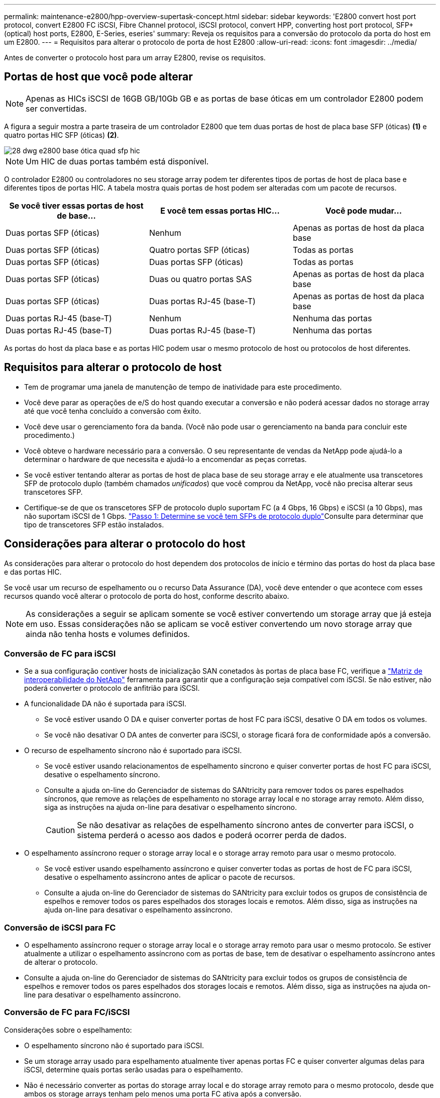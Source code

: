 ---
permalink: maintenance-e2800/hpp-overview-supertask-concept.html 
sidebar: sidebar 
keywords: 'E2800 convert host port protocol, convert E2800 FC iSCSI, Fibre Channel protocol, iSCSI protocol, convert HPP, converting host port protocol, SFP+ (optical) host ports, E2800, E-Series, eseries' 
summary: Reveja os requisitos para a conversão do protocolo da porta do host em um E2800. 
---
= Requisitos para alterar o protocolo de porta de host E2800
:allow-uri-read: 
:icons: font
:imagesdir: ../media/


[role="lead"]
Antes de converter o protocolo host para um array E2800, revise os requisitos.



== Portas de host que você pode alterar


NOTE: Apenas as HICs iSCSI de 16GB GB/10Gb GB e as portas de base óticas em um controlador E2800 podem ser convertidas.

A figura a seguir mostra a parte traseira de um controlador E2800 que tem duas portas de host de placa base SFP (óticas) *(1)* e quatro portas HIC SFP (óticas) *(2)*.

image::../media/28_dwg_e2800_optical_base_quad_sfp_hic.gif[28 dwg e2800 base ótica quad sfp hic]


NOTE: Um HIC de duas portas também está disponível.

O controlador E2800 ou controladores no seu storage array podem ter diferentes tipos de portas de host de placa base e diferentes tipos de portas HIC. A tabela mostra quais portas de host podem ser alteradas com um pacote de recursos.

|===
| Se você tiver essas portas de host de base... | E você tem essas portas HIC... | Você pode mudar... 


 a| 
Duas portas SFP (óticas)
 a| 
Nenhum
 a| 
Apenas as portas de host da placa base



 a| 
Duas portas SFP (óticas)
 a| 
Quatro portas SFP (óticas)
 a| 
Todas as portas



 a| 
Duas portas SFP (óticas)
 a| 
Duas portas SFP (óticas)
 a| 
Todas as portas



 a| 
Duas portas SFP (óticas)
 a| 
Duas ou quatro portas SAS
 a| 
Apenas as portas de host da placa base



 a| 
Duas portas SFP (óticas)
 a| 
Duas portas RJ-45 (base-T)
 a| 
Apenas as portas de host da placa base



 a| 
Duas portas RJ-45 (base-T)
 a| 
Nenhum
 a| 
Nenhuma das portas



 a| 
Duas portas RJ-45 (base-T)
 a| 
Duas portas RJ-45 (base-T)
 a| 
Nenhuma das portas

|===
As portas do host da placa base e as portas HIC podem usar o mesmo protocolo de host ou protocolos de host diferentes.



== Requisitos para alterar o protocolo de host

* Tem de programar uma janela de manutenção de tempo de inatividade para este procedimento.
* Você deve parar as operações de e/S do host quando executar a conversão e não poderá acessar dados no storage array até que você tenha concluído a conversão com êxito.
* Você deve usar o gerenciamento fora da banda. (Você não pode usar o gerenciamento na banda para concluir este procedimento.)
* Você obteve o hardware necessário para a conversão. O seu representante de vendas da NetApp pode ajudá-lo a determinar o hardware de que necessita e ajudá-lo a encomendar as peças corretas.
* Se você estiver tentando alterar as portas de host de placa base de seu storage array e ele atualmente usa transcetores SFP de protocolo duplo (também chamados _unificados_) que você comprou da NetApp, você não precisa alterar seus transcetores SFP.
* Certifique-se de que os transcetores SFP de protocolo duplo suportam FC (a 4 Gbps, 16 Gbps) e iSCSI (a 10 Gbps), mas não suportam iSCSI de 1 Gbps. link:../maintenance-e2800/hpp-change-host-protocol-task.html["Passo 1: Determine se você tem SFPs de protocolo duplo"]Consulte para determinar que tipo de transcetores SFP estão instalados.




== Considerações para alterar o protocolo do host

As considerações para alterar o protocolo do host dependem dos protocolos de início e término das portas do host da placa base e das portas HIC.

Se você usar um recurso de espelhamento ou o recurso Data Assurance (DA), você deve entender o que acontece com esses recursos quando você alterar o protocolo de porta do host, conforme descrito abaixo.


NOTE: As considerações a seguir se aplicam somente se você estiver convertendo um storage array que já esteja em uso. Essas considerações não se aplicam se você estiver convertendo um novo storage array que ainda não tenha hosts e volumes definidos.



=== Conversão de FC para iSCSI

* Se a sua configuração contiver hosts de inicialização SAN conetados às portas de placa base FC, verifique a https://mysupport.netapp.com/NOW/products/interoperability["Matriz de interoperabilidade do NetApp"^] ferramenta para garantir que a configuração seja compatível com iSCSI. Se não estiver, não poderá converter o protocolo de anfitrião para iSCSI.
* A funcionalidade DA não é suportada para iSCSI.
+
** Se você estiver usando O DA e quiser converter portas de host FC para iSCSI, desative O DA em todos os volumes.
** Se você não desativar O DA antes de converter para iSCSI, o storage ficará fora de conformidade após a conversão.


* O recurso de espelhamento síncrono não é suportado para iSCSI.
+
** Se você estiver usando relacionamentos de espelhamento síncrono e quiser converter portas de host FC para iSCSI, desative o espelhamento síncrono.
** Consulte a ajuda on-line do Gerenciador de sistemas do SANtricity para remover todos os pares espelhados síncronos, que remove as relações de espelhamento no storage array local e no storage array remoto. Além disso, siga as instruções na ajuda on-line para desativar o espelhamento síncrono.
+

CAUTION: Se não desativar as relações de espelhamento síncrono antes de converter para iSCSI, o sistema perderá o acesso aos dados e poderá ocorrer perda de dados.



* O espelhamento assíncrono requer o storage array local e o storage array remoto para usar o mesmo protocolo.
+
** Se você estiver usando espelhamento assíncrono e quiser converter todas as portas de host de FC para iSCSI, desative o espelhamento assíncrono antes de aplicar o pacote de recursos.
** Consulte a ajuda on-line do Gerenciador de sistemas do SANtricity para excluir todos os grupos de consistência de espelhos e remover todos os pares espelhados dos storages locais e remotos. Além disso, siga as instruções na ajuda on-line para desativar o espelhamento assíncrono.






=== Conversão de iSCSI para FC

* O espelhamento assíncrono requer o storage array local e o storage array remoto para usar o mesmo protocolo. Se estiver atualmente a utilizar o espelhamento assíncrono com as portas de base, tem de desativar o espelhamento assíncrono antes de alterar o protocolo.
* Consulte a ajuda on-line do Gerenciador de sistemas do SANtricity para excluir todos os grupos de consistência de espelhos e remover todos os pares espelhados dos storages locais e remotos. Além disso, siga as instruções na ajuda on-line para desativar o espelhamento assíncrono.




=== Conversão de FC para FC/iSCSI

Considerações sobre o espelhamento:

* O espelhamento síncrono não é suportado para iSCSI.
* Se um storage array usado para espelhamento atualmente tiver apenas portas FC e quiser converter algumas delas para iSCSI, determine quais portas serão usadas para o espelhamento.
* Não é necessário converter as portas do storage array local e do storage array remoto para o mesmo protocolo, desde que ambos os storage arrays tenham pelo menos uma porta FC ativa após a conversão.
* Se você planeja converter as portas que estão sendo usadas para relacionamentos espelhados, desative quaisquer relações espelhadas síncronas ou assíncronas antes de aplicar o pacote de recursos.
* Se você planeja converter as portas que estão _não_ sendo usadas para espelhamento, as operações de espelhamento assíncrono não serão afetadas.
* Antes de aplicar o pacote de recursos, você deve confirmar que todos os grupos de consistência de espelho estão sincronizados. Depois de aplicar o pacote de recursos, você deve testar a comunicação entre o storage de armazenamento local e o storage de armazenamento remoto.


Considerações sobre garantia de dados:

* A funcionalidade Data Assurance (DA) não é suportada para iSCSI.
+
Para garantir que o acesso aos dados permaneça ininterrupto, talvez seja necessário remapear ou remover volumes DA dos clusters de host antes de aplicar o pacote de recursos.

+

NOTE: O recurso de garantia de dados para iSCSI é suportado nas versões 11,40 e mais recentes do SANtricity.

+
|===
| Se você tem... | Você deve... 


 a| 
Volumes DA no cluster predefinido
 a| 
Remapear todos os volumes DA no cluster predefinido.

** Se você não quiser compartilhar volumes DA entre hosts, siga estas etapas:
+
... Crie uma partição de host para cada conjunto de portas de host FC (a menos que isso já tenha sido feito).
... Remapear os volumes DA para as portas de host apropriadas.


** Se você quiser compartilhar volumes DA entre hosts, siga estas etapas:
+
... Crie uma partição de host para cada conjunto de portas de host FC (a menos que isso já tenha sido feito).
... Crie um cluster de host que inclua as portas de host apropriadas.
... Remapear os volumes DA para o novo cluster de host.
+

NOTE: Essa abordagem elimina o acesso de volume a quaisquer volumes que permaneçam no cluster padrão.







 a| 
Volumes DA em um cluster de host que contém hosts somente FC e você deseja adicionar hosts somente iSCSI
 a| 
Remova quaisquer volumes DA pertencentes ao cluster, usando uma destas opções.


NOTE: Os volumes DA não podem ser partilhados neste cenário.

** Se você não quiser compartilhar volumes DA entre hosts, remapear todos os volumes DA para hosts FC individuais dentro do cluster.
** Separe os hosts somente iSCSI em seu próprio cluster de host e mantenha o cluster de host FC como está (com volumes DA compartilhados).
** Adicione um HBA FC aos hosts apenas iSCSI para permitir o compartilhamento de volumes DA e não DA.




 a| 
Volumes DA em um cluster de host que contém hosts somente FC ou volumes DA mapeados para uma partição de host FC individual
 a| 
Nenhuma ação é necessária antes de aplicar o pacote de recursos. Os volumes DA permanecerão mapeados para seu respetivo host FC.



 a| 
Nenhuma partição definida
 a| 
Nenhuma ação é necessária antes de aplicar o pacote de recursos porque nenhum volume está mapeado no momento. Depois de converter o protocolo host, siga o procedimento adequado para criar partições de host e, se desejado, clusters de host.

|===




=== Conversão de iSCSI para FC/iSCSI

* Se você pretende converter uma porta que está sendo usada para espelhamento, você deve mover as relações de espelhamento para uma porta que permanecerá iSCSI após a conversão.
+
Caso contrário, o link de comunicação pode estar inativo após a conversão devido a uma incompatibilidade de protocolo entre a nova porta FC no storage local e a porta iSCSI existente no storage remoto.

* Se você planeja converter as portas que não estão sendo usadas para espelhamento, as operações de espelhamento assíncrono não serão afetadas.
+
Antes de aplicar o pacote de recursos, você deve confirmar que todos os grupos de consistência de espelho estão sincronizados. Depois de aplicar o pacote de recursos, você deve testar a comunicação entre o storage de armazenamento local e o storage de armazenamento remoto.





=== Conversão de FC/iSCSI para FC

* Ao converter todas as portas de host para FC, lembre-se de que o espelhamento assíncrono com FC deve ocorrer na porta FC de maior número.
* Se você planeja converter as portas que estão sendo usadas para relacionamentos espelhados, desative essas relações antes de aplicar o pacote de recursos.
+

CAUTION: *Possível perda de dados* -- se você não excluir as relações de espelhamento assíncrono que ocorreram sobre iSCSI antes de converter as portas para FC, os controladores podem bloquear e você pode perder dados.

* Se o storage array atualmente tiver portas de placa base iSCSI e portas FC HIC, as operações de espelhamento assíncrono não serão afetadas.
+
Antes e depois da conversão, o espelhamento ocorrerá na porta FC de maior número, que permanecerá a porta HIC identificada como *2* na figura. Antes de aplicar o pacote de recursos, você deve confirmar que todos os grupos de consistência de espelho estão sincronizados. Depois de aplicar o pacote de recursos, você deve testar a comunicação entre o storage de armazenamento local e o storage de armazenamento remoto.

* Se o storage array tiver atualmente portas FC de placa base e portas iSCSI HIC, você deverá excluir quaisquer relações de espelhamento que ocorram pelo FC antes de aplicar o pacote de recursos.
+
Quando você aplica o pacote de recursos, o suporte de espelhamento passará da porta de host da placa base mais numerada (identificada como *1* na figura) para a porta HIC mais numerada (identificada como *2* na figura).

+
image::../media/28_dwg_e2800_fc_iscsi_to_fc.gif[28 dwg e2800 fc iscsi para fc]

+
|===
3+| Antes da conversão 3+| Após a conversão .2+| Passos necessários 


| Portas da placa de base | Portas HIC | Porta usada para espelhamento | Portas da placa de base | Portas HIC | Porta usada para espelhamento 


 a| 
ISCSI
 a| 
FC
 a| 
*(2)*
 a| 
FC
 a| 
FC
 a| 
*(2)*
 a| 
Sincronize grupos de consistência de espelhos antes e teste as comunicações depois



 a| 
FC
 a| 
ISCSI
 a| 
*(1)*
 a| 
FC
 a| 
FC
 a| 
*(2)*
 a| 
Exclua relacionamentos de espelhamento antes e restabeleça o espelhamento depois

|===




=== Conversão de FC/iSCSI para iSCSI

* O espelhamento síncrono não é suportado para iSCSI.
* Se você planeja converter as portas que estão sendo usadas para relacionamentos espelhados, desative as relações de espelhamento antes de aplicar o pacote de recursos.
+

CAUTION: *Possível perda de dados* -- se você não excluir as relações de espelhamento que ocorreram pelo FC antes de converter as portas para iSCSI, os controladores podem bloquear e você pode perder dados.

* Se você não planeja converter as portas que estão sendo usadas para espelhamento, as operações de espelhamento não serão afetadas.
* Antes de aplicar o pacote de recursos, você deve confirmar que todos os grupos de consistência de espelho estão sincronizados.
* Depois de aplicar o pacote de recursos, você deve testar a comunicação entre o storage de armazenamento local e o storage de armazenamento remoto.




=== Mesmas operações de espelhamento e protocolo de host

As operações de espelhamento não são afetadas se as portas do host que estão sendo usadas para espelhamento manterem o mesmo protocolo depois de aplicar o pacote de recursos. Mesmo assim, antes de aplicar o pacote de recursos, você deve confirmar que todos os grupos de consistência de espelho estão sincronizados.

Depois de aplicar o pacote de recursos, você deve testar a comunicação entre o storage de armazenamento local e o storage de armazenamento remoto. Consulte a ajuda on-line do Gerenciador de sistemas do SANtricity se você tiver dúvidas sobre como fazer isso.
